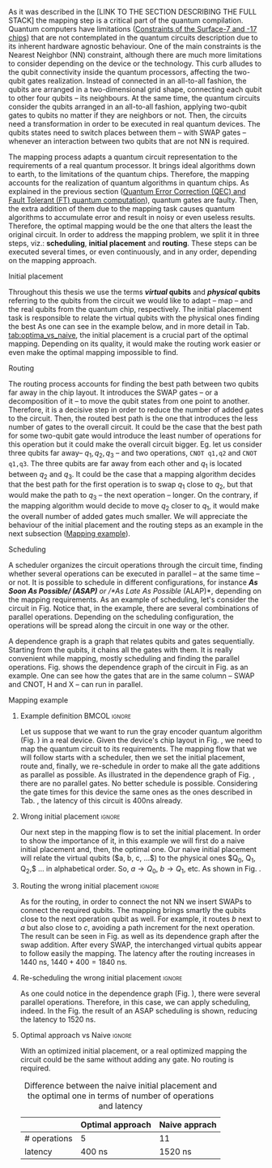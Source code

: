 
# Intro (what is mapping)
# Given a quantum circuit representation that is hardware agnostic, adapt it to the requirements of a real quantum processor.
As it was described in the [LINK TO THE SECTION DESCRIBING THE FULL STACK] the mapping step is a critical part of the quantum compilation.
Quantum computers have limitations ([[id:5fc58a48-9874-45ed-94ff-095153aeea0f][Constraints of the Surface-7 and -17 chips]]) that are not contemplated in the quantum circuits description due to its inherent hardware agnostic behaviour.
One of the main constraints is the Nearest Neighbor (NN) constraint, although there are much more limitations to consider depending on the device or the technology.
This curb alludes to the qubit connectivity inside the quantum processors, affecting the two-qubit gates realization.
Instead of connected in an all-to-all fashion, the qubits are arranged in a two-dimensional grid shape, connecting each qubit to other four qubits -- its neighbours.
At the same time, the quantum circuits consider the qubits arranged in an all-to-all fashion, applying two-qubit gates to qubits no matter if they are neighbors or not.
Then, the circuits need a transformation in order to be executed in real quantum devices.
The qubits states need to switch places between them -- with SWAP gates -- whenever an interaction between two qubits that are not NN is required. 

The mapping process adapts a quantum circuit representation to the requirements of a real quantum processor.
It brings ideal algorithms down to earth, to the limitations of the quantum chips.
Therefore, the mapping accounts for the realization of quantum algorithms in quantum chips.
As explained in the previous section ([[id:016d3e26-fc74-45a4-a459-1934d84c24bf][Quantum Error Correction (QEC) and Fault Tolerant (FT) quantum computation]]), quantum gates are faulty.
Then, the extra addition of them due to the mapping task causes quantum algorithms to accumulate error and result in noisy or even useless results.
Therefore, the optimal mapping would be the one that alters the least the original circuit.
In order to address the mapping problem, we split it in three steps, viz.: *scheduling*, *initial placement* and *routing*.
These steps can be executed several times, or even continuously, and in any order, depending on the mapping approach.

***** Initial placement

# [INITIAL PLACEMENT DEFINITION].
Throughout this thesis we use the terms */virtual/ qubits* and */physical/ qubits* referring to the qubits from the circuit we would like to adapt -- map -- and the real qubits from the quantum chip, respectively.
The initial placement task is responsible to relate the virtual qubits with the physical ones finding the best 
As one can see in the example below, and in more detail in Tab. [[tab:optima_vs_naive]], the initial placement is a crucial part of the optimal mapping.
Depending on its quality, it would make the routing work easier or even make the optimal mapping impossible to find.

***** Routing

# [ROUTING DEFINITION]
The routing process accounts for finding the best path between two qubits far away in the chip layout.
It introduces the SWAP gates -- or a decomposition of it -- to move the qubit states from one point to another.
Therefore, it is a decisive step in order to reduce the number of added gates to the circuit.
Then, the routed best path is the one that introduces the less number of gates to the overall circuit.
It could be the case that the best path for some two-qubit gate would introduce the least number of operations for this operation but it could make the overall circuit bigger.
Eg. let us consider three qubits far away-- $q_1, q_2, q_3$ -- and two operations, ~CNOT q1,q2~ and ~CNOT q1,q3~.
The three qubits are far away from each other and $q_1$ is located between $q_2$ and $q_3$.
It could be the case that a mapping algorithm decides that the best path for the first operation is to swap $q_1$ close to $q_2$, but that would make the path to $q_3$ -- the next operation -- longer.
On the contrary, if the mapping algorithm would decide to move $q_2$ closer to $q_1$, it would make the overall number of added gates much smaller.
We will appreciate the behaviour of the initial placement and the routing steps as an example in the next subsection ([[id:d1e90d41-ecaa-46b4-9f20-7a7726caa34a][Mapping example]]).

***** Scheduling

# [SCHEDULING DEFINITION].
# [MAIN SCHEDULING TYPES (ALAP, ASAP)]
A scheduler organizes the circuit operations through the circuit time,
finding whether several operations can be executed in parallel -- at the same time -- or not.
It is possible to schedule in different configurations, for instance /*As Soon As Possible/ (ASAP)* or /*As Late As Possible/ (ALAP)*, depending on the mapping requirements.
As an example of scheduling, let's consider the circuit in Fig. \ref{fig:scheduling_ex}
Notice that, in the example, there are several combinations of parallel operations.
Depending on the scheduling configuration,
the operations will be spread along the circuit in one way or the other.

# [DEPENDENCE GRAPH (EXPLANATION, EXAMPLE)]
# It is really convenient while scheduling and finding the parallel operations.
A dependence graph is a graph that relates qubits and gates sequentially.
Starting from the qubits, it chains all the gates with them.
It is really convenient while mapping, mostly scheduling and finding the parallel operations.
Fig. \ref{fig:dependence_graph_ex} shows the dependence graph of the circuit in Fig. \ref{fig:scheduling_ex} as an example.
One can see how the gates that are in the same column -- SWAP and CNOT, H and X -- can run in parallel.

#+BEGIN_EXPORT latex
\begin{figure}
    \centering

\subfigure[Original circuit]{

%\resizebox{0.3\textwidth}{!}{
\Qcircuit @C=1em @R=.7em {
 & \qswap & \qw & \gate{X} & \qw & \qw\\
 & \qw & \ctrl{2} & \qw & \qw & \qw\\
 & \qswap \qwx[-2] & \qw & \qw & \gate{H} & \qw\\
 & \qw & \targ & \qw & \qw & \qw\\
}
%}
}
\label{fig:scheduling_ex_orig}

\subfigure[ASAP]{

%\resizebox{0.3\textwidth}{!}{
   \Qcircuit @C=1em @R=.7em {
 &  &  & \qwx[5] &  & \\
 & \qswap & \qw & \qw & \gate{X} & \qw\\
 & \qw & \ctrl{2} & \qw & \qw & \qw\\
 & \qswap \qwx[-2] & \qw & \qw & \gate{H} & \qw\\
 & \qw & \targ & \qw & \qw & \qw\\
 &  &  &  &  & \\
}
%}
}
\label{fig:scheduling_ex_asap}

\subfigure[ALAP]{

%\resizebox{0.3\textwidth}{!}{
\Qcircuit @C=1em @R=.7em {
 & \qswap & \qw & \gate{X} & \qw & \qw\\
 & \qw & \ctrl{2} & \qw & \qw & \qw\\
 & \qswap \qwx[-2] & \qw & \qw & \gate{H} & \qw\\
 & \qw & \targ & \qw & \qw & \qw\\
}
%}
}
\label{fig:scheduling_ex_alap}

\caption{Scheduling example}
\label{fig:scheduling_ex}
\end{figure}
#+END_EXPORT

#+BEGIN_EXPORT latex

\begin{figure}
\centering
\resizebox{.3\textwidth}{!}{%
\begin{tikzpicture}
    
    \node [draw, rectangle] (a) at (0,3) {a};
    \node [draw, rectangle] (b) at (0,2) {b};
    \node [draw, rectangle] (c) at (0,1) {c};
    \node [draw, rectangle] (d) at (0,0) {d};

    
    \node [draw, ellipse] (swap) at (2,2) {SWAP};
    \node [draw, ellipse] (cnot) at (2,1) {CNOT};
    \node [draw, ellipse] (x) at (4,2.5) {X};
    \node [draw, ellipse] (h) at (4,1.5) {H};
   
    
    \draw (a) -- (swap);
    \draw (c) -- (swap);
    
    \draw (b) -- (cnot);
    \draw (d) -- (cnot);
    
    \draw (swap) -- (h);
    
    \draw (swap) -- (x);
    
    
\end{tikzpicture}
}
\caption{Dependence graph of the scheduling example (Fig. \ref{fig:scheduling_ex})}
\label{fig:dependence_graph_ex}
\end{figure}

#+END_EXPORT


# the general settings of our mapping algorithm is described in the [[id:0a029c29-40ea-42ab-ad65-250a5a76bb49][Mapping model]] section.    


**** Mapping example
:PROPERTIES:
:ID:       d1e90d41-ecaa-46b4-9f20-7a7726caa34a
:END:



***** Example definition                                   :BMCOL:ignore:
    :PROPERTIES:
    :BEAMER_col: 0.4
    :END:

Let us suppose that we want to run the gray encoder quantum algorithm (Fig. \ref{fig:map_ex_circ}) in a real device.
Given the device's chip layout in Fig. \ref{fig:map_ex_chip}, we need to map the quantum circuit to its requirements.
The mapping flow that we will follow starts with a scheduler, then we set the initial placement, route and, finally, we re-schedule in order to make all the gate additions as parallel as possible.
As illustrated in the dependence graph of Fig. \ref{fig:map_ex_depend}, there are no parallel gates.
No better schedule is possible.
Considering the gate times for this device the same ones as the ones described in Tab. \ref{uni_set_gatetime}, the latency of this circuit is 400ns already.

#+BEGIN_EXPORT latex

\begin{figure}
\centering
\subfigure[Gray code circuit to map]{
\input{figures/map_ex_circuit}
}
\label{fig:map_ex_circ}

\subfigure[Dependence graph of the circuit]{
\input{figures/map_ex_depend}
}
\label{fig:map_ex_depend}

\subfigure[Chip layout where to map the example circuit]{
\input{figures/map_ex_chip}
}
\label{fig:map_ex_chip}

\label{fig:map_ex_def}
\caption{Mapping example draft}
\end{figure}

#+END_EXPORT


***** Wrong initial placement                                    :ignore:

Our next step in the mapping flow is to set the initial placement.
In order to show the importance of it, in this example we will first do a naive initial placement and, then, the optimal one.
Our naive initial placement will relate the virtual qubits ($a, b, c, ...$) to the physical ones $Q_0, Q_1, Q_2,$ ... in alphabetical order.
So, $a \to Q_0$, $b \to Q_1$, etc.
As shown in Fig. \ref{fig:map_ex_wrong_init}.


#+BEGIN_EXPORT latex

\begin{figure}
\centering
\subfigure[Qubits initialization in a naive way]{
\input{figures/map_ex_circuit_wrong_init}
}
\label{fig:map_ex_circ_wrong}

\subfigure[Qubit disposition in the chip layout]{
\input{figures/map_ex_chip_wrong_init}
}
\label{fig:map_ex_chip_wrong}

\label{fig:map_ex_wrong_init}
\caption{Naive initial placement}
\end{figure}

#+END_EXPORT
     
***** Routing the wrong initial placement                        :ignore:

As for the routing, in order to connect the not NN we insert SWAPs to connect the required qubits.
The mapping brings smartly the qubits close to the next operation qubit as well.
For example, it routes $b$ next to $a$ but also close to $c$, avoiding a path increment for the next operation.
The result can be seen in Fig. \ref{fig:map_ex_routing} as well as its dependence graph after the swap addition.
After every SWAP, the interchanged virtual qubits appear to follow easily the mapping.
The latency after the routing increases in 1440 ns, $1440 + 400 = 1840$ ns.

#+BEGIN_EXPORT latex

\begin{figure}
\centering
\subfigure[Example circuit routed]{

\resizebox{.5\textwidth}{!}{
    \Qcircuit @C=.5em @R=.7em {
\lstick{a \to Q_0} & \qw & \qw & \targ & \qw & \qw & \qw & \qw & \qw & \qw & \qw & \qw & \qw & \qw & \qw & \qw & \qw & \qw & \qw\\
\lstick{b \to Q_1} & \qswap & \push{d} \qw & \qw & \qw & \qw & \qw & \qw & \qw & \ctrl{2} & \targ & \qw & \qw & \qw & \qw & \qswap & \push{f} \qw & \targ & \qw\\
\lstick{c \to Q_2} & \qw & \qw & \qw & \qswap & \push{f} \qw & \qw & \qw & \qw & \qw & \qw & \qswap & \push{b} \qw & \qw & \qw & \qw & \qw & \qw & \qw\\
\lstick{d \to Q_3} & \qswap \qwx[-2] & \push{b} \qw & \ctrl{-3} & \qw & \qw & \targ & \qswap & \push{c} \qw & \targ & \qw & \qw & \qw & \qswap & \push{f} \qw & \qswap \qwx[-2] & \push{d} \qw & \qw & \qw\\
\lstick{e \to Q_4} & \qw & \qw & \qw & \qw & \qw & \qw & \qw & \qw & \qw & \ctrl{-3} & \qw & \qw & \qw & \qw & \qw & \qw & \ctrl{-3} & \qw\\
\lstick{f \to Q_5} & \qw & \qw & \qw & \qswap \qwx[-3] & \push{c} \qw & \ctrl{-2} & \qswap \qwx[-2] & \push{b} \qw & \qw & \qw & \qswap \qwx[-3] & \push{f} \qw & \qswap \qwx[-2] & \push{c} \qw & \qw & \qw & \qw & \qw
 }
}

}
\label{fig:map_ex_circ_route}

\subfigure[Dependence graph after routing]{

\resizebox{.75\textwidth}{!}{%
\begin{tikzpicture}
    
    \node [draw, rectangle] (a) at (0,5) {a};
    \node [draw, rectangle] (b) at (0,4) {b};
    \node [draw, rectangle] (c) at (0,3) {c};
    \node [draw, rectangle] (d) at (0,2) {d};
    \node [draw, rectangle] (e) at (0,1) {e};
    \node [draw, rectangle] (f) at (0,0) {f};
    
    \node (swap1) at (2,3) {SWAP};
    \node (swap2) at (2,1.5) {SWAP};
    \node (cnot1) at (4,4.5) {CNOT};
    \node (cnot2) at (6,3) {CNOT};
    \node (swap3) at (8,2.25) {SWAP};
    \node (cnot3) at (10,2.5) {CNOT};
    \node (cnot4) at (12,1.75) {CNOT};
    \node (swap4) at (12,0.5) {SWAP};
    \node (swap5) at (14,1.5) {SWAP};
    \node (swap6) at (16,0.75) {SWAP};
    \node (cnot5) at (18,1.5) {CNOT};
    
    \draw (b) -- (swap1);
    \draw (d) -- (swap1);
    
    \draw (c) -- (swap2);
    \draw (f) -- (swap2);
    
    \draw (a) -- (cnot1);
    \draw (swap1) -- (cnot1);
    
    \draw (cnot1) -- (cnot2);
    \draw (swap2) -- (cnot2);
    
    \draw (cnot2) -- (swap3);
    \draw (swap2) -- (swap3);
    
    \draw (swap1) -- (cnot3);
    \draw (swap3) -- (cnot3);
    
    \draw (cnot3) -- (cnot4);
    \draw (e) -- (cnot4);
    
    \draw (swap2) -- (swap4);
    \draw (swap3) -- (swap4);
    
    \draw (cnot3) -- (swap5);
    \draw (swap4) -- (swap5);
    
    \draw (cnot4) -- (swap6);
    \draw (swap5) -- (swap6);
    
    \draw (swap6) -- (cnot5);
    \draw (cnot4) -- (cnot5);
    
\end{tikzpicture}
}

}
\label{fig:map_ex_depend_resch}

\label{fig:map_ex_routing}
\caption{Naive initial placement after routing}
\end{figure}

#+END_EXPORT

***** Re-scheduling the wrong initial placement                  :ignore:

As one could notice in the dependence graph (Fig. \ref{fig:map_ex_depend_resch}), there were several parallel operations.
Therefore, in this case, we can apply scheduling, indeed.
In the Fig. \ref{fig:map_ex_resch} the result of an ASAP scheduling is shown, reducing the latency to 1520 ns.


#+BEGIN_EXPORT latex

\begin{figure}
\centering

\resizebox{.5\textwidth}{!}{
    \Qcircuit @C=.5em @R=.7em {
 \lstick{a \to Q_0} & \qw & \qw & \qw & \qw & \targ & \qw & \qw & \qw & \qw & \qw & \qw & \qw & \qw & \qw & \qw & \qw & \qw & \qw\\
\lstick{b \to Q_1} & \qswap & \push{d} \qw & \qw & \qw & \qw & \qw & \qw & \qw & \ctrl{2} & \targ & \qw & \qw & \qw & \qw & \qswap & \push{f} \qw & \targ & \qw\\
\lstick{c \to Q_2} & \qw & \qw & \qswap & \push{f} \qw & \qw & \qw & \qw & \qw & \qw & \qw & \qswap & \push{b} \qw & \qw & \qw & \qw & \qw & \qw & \qw\\
\lstick{d \to Q_3} & \qswap \qwx[-2] & \push{b} \qw & \qw & \qw & \ctrl{-3} & \targ & \qswap & \push{c} \qw & \targ & \qw & \qw & \qw & \qswap & \push{f} \qw & \qswap \qwx[-2] & \push{d} \qw & \qw & \qw\\
\lstick{e \to Q_4} & \qw & \qw & \qw & \qw & \qw & \qw & \qw & \qw & \qw & \ctrl{-3} & \qw & \qw & \qw & \qw & \qw & \qw & \ctrl{-3} & \qw\\
\lstick{f \to Q_5} & \qw & \qw & \qswap \qwx[-3] & \push{c} \qw & \qw & \ctrl{-2} & \qswap \qwx[-2] & \push{b} \qw & \qw & \qw & \qswap \qwx[-3] & \push{f} \qw & \qswap \qwx[-2] & \push{c} \qw & \qw & \qw & \qw & \qw \gategroup{1}{2}{6}{5}{.7em}{--} \gategroup{1}{6}{6}{6}{.7em}{--} \gategroup{1}{7}{6}{7}{.7em}{--} \gategroup{1}{8}{6}{9}{.7em}{--} \gategroup{1}{10}{6}{10}{.7em}{--} \gategroup{1}{11}{6}{13}{.7em}{--} \gategroup{1}{14}{6}{15}{.7em}{--} \gategroup{1}{16}{6}{17}{.7em}{--} \gategroup{1}{18}{6}{18}{.7em}{--}
 }
}

\label{fig:map_ex_resch}
\caption{Naive initial placement routed and re-scheduled}
\end{figure}

#+END_EXPORT

***** Optimal approach vs Naive                                  :ignore:

With an optimized initial placement, or a real optimized mapping the circuit could be the  same without adding any gate.
No routing is required.


#+BEGIN_EXPORT latex

\begin{figure}
\centering
\subfigure[Optimal initiapl placement]{
%\resizebox{.3\textwidth}{!}{
     \Qcircuit @C=1em @R=.7em {
     \lstick{a \to Q_0} & \targ & \qw & \qw & \qw & \qw & \qw\\
\lstick{b \to Q_2} & \ctrl{-1} & \targ & \qw & \qw & \qw & \qw\\
\lstick{c \to Q_5} & \qw & \ctrl{-1} & \targ & \qw & \qw & \qw\\
\lstick{d \to Q_3} & \qw & \qw & \ctrl{-1} & \targ & \qw & \qw\\
\lstick{e \to Q_1} & \qw & \qw & \qw & \ctrl{-1} & \targ & \qw\\
\lstick{f \to Q_4} & \qw & \qw & \qw & \qw & \ctrl{-1} & \qw
}
%}
}
\label{fig:map_ex_circ_optim}

\subfigure[Chip layout with the qubits with optimal initial placement]{
     \resizebox{0.45\textwidth}{!}{%
     \begin{tikzpicture}[x=5mm,y=5mm]
 % \tikzstyle{every node} = [circle, fill=gray!30]
 % \node [green] at (0,0) {[circle, fill=gray!30]};
 \draw node[fill=cyan,circle,minimum size=0.3cm] at (0,0) {};
 % \node [cyan] at (10,0) {\textbullet};
 \draw node[fill=cyan,circle,minimum size=0.3cm] at (10,0) {};
 % \node [green] at (20,0) {\textbullet};
 \draw node[fill=cyan,circle,minimum size=0.3cm] at (20,0) {};
 % \node [red] at (5,5) {\textbullet};
 \draw node[fill=cyan,circle,minimum size=0.3cm] at (5,5) {};
 % \node [red] at (5,-5) {\textbullet};
 \draw node[fill=cyan,circle,minimum size=0.3cm] at (5,-5) {};
 % \node [red] at (15,5) {\textbullet};
 \draw node[fill=cyan,circle,minimum size=0.3cm] at (15,5) {};
 % \node [red] at (15,-5) {\textbullet};
 \draw node[fill=cyan,circle,minimum size=0.3cm] at (15,-5) {};

 \node [purple] at (2,0) {\textbf{b} $\to$ \textbf{2}};
 \node [purple] at (12,0) {\textbf{d} $\to$ \textbf{3}};
 \node [purple] at (22,0) {\textbf{f} $\to$ \textbf{4}};
 \node [purple] at (7,5) {\textbf{a} $\to$ \textbf{0}};
 \node [purple] at (7,-5) {\textbf{c} $\to$ \textbf{5}};
 \node [purple] at (17,5) {\textbf{e} $\to$ \textbf{1}};
 \node [purple] at (17,-5) {\textbf{6}};

 % \draw[{Circle[red]}-Latex] (0,0) -- (2,0);
 \draw[-Latex] (0.1, 0.4)  -- (4.6,4.9)   node [midway, above, sloped] {0};
 \draw[-Latex] (4.8,4.7)   -- (0.3,0.2)  node [midway, below, sloped] {8};

 \draw[-Latex] (5.4, 4.9)   -- (9.9,0.4)  node [midway, above, sloped] {1};
 \draw[-Latex] (9.7,0.2) -- (5.2,4.7)   node [midway, below, sloped] {9};

 \draw[-Latex] (10.1,0.4)  -- (14.6,4.9)  node [midway, above, sloped] {2};
 \draw[-Latex] (14.8,4.7)  -- (10.3,0.2) node [midway, below, sloped] {10};

 \draw[-Latex] (15.4, 4.9)  -- (19.9,0.4)  node [midway, above, sloped] {3};
 \draw[-Latex] (19.7,0.2) -- (15.2,4.7)  node [midway, below, sloped] {11};

 \draw[-Latex] (0.4,-0.1) -- (4.9,-4.6)  node [midway, above, sloped] {4};
 \draw[-Latex] (4.7,-4.8) -- (0.2,-0.3)  node [midway, below, sloped] {12};

 \draw[-Latex] (5.1, -4.6) -- (9.6,-0.1) node [midway, above, sloped] {5};
 \draw[-Latex] (9.8, -0.3) -- (5.3, -4.8) node [midway, below, sloped] {13};

 \draw[-Latex] (10.4,-0.1) -- (14.9,-4.6) node [midway, above, sloped] {6};
 \draw[-Latex] (14.7,-4.8) -- (10.2,-0.3) node [midway, below, sloped] {14};

 \draw[-Latex] (15.1,-4.6) -- (19.6,-0.1) node [midway, above, sloped] {7};
 \draw[-Latex] (19.8,-0.3)  -- (15.3,-4.8) node [midway, below, sloped] {15};


 \end{tikzpicture}
 }
}
\label{fig:map_ex_chip_optim}

\label{fig:optimal_init_place}
\caption{Optimal initial placement}
\end{figure}

#+END_EXPORT


#+caption: Difference between the naive initial placement and the optimal one in terms of number of operations and latency
#+NAME: tab:optima_vs_naive
#+ATTR_LATEX: :booktabs :environment :font :width \textwidth :float t :align ccc
|--------------+------------------+---------------|
|              | Optimal approach | Naive apprach |
|--------------+------------------+---------------|
| # operations | 5                | 11            |
| latency      | 400 ns           | 1520 ns       |
|--------------+------------------+---------------|

* BIB                                                       :ignore:noexport:

bibliography:../thesis_plan.bib
bibliographystyle:plain
